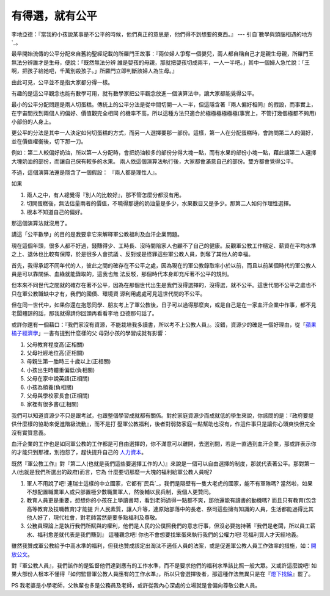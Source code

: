 有得選，就有公平
================================================================================

李地亞德：『當我的小孩說某事是不公平的時候，他們真正的意思是，他們得不到想要的東西。』 --- 引自`數學與頭腦相遇的地方`_。

最早開始流傳的公平分配來自舊約聖經記載的所羅門王故事：『兩位婦人爭奪一個嬰兒，兩人都自稱自己才是親生母親，所羅門王無法分辨誰才是生母，便說：「既然無法分辨
誰是嬰孩的母親，那就把嬰孩切成兩半，一人一半吧。」其中一個婦人急忙說：「王啊，把孩子給她吧，千萬別殺孩子。」所羅門立即判斷該婦人為生母。』

由此可見，公平並不是指大家都分得一樣。

有趣的是這公平觀念也能有數學可用，就有數學家把公平觀念放進一個演算法中，讓大家都能覺得公平。

最小的公平分配問題是兩人切蛋糕。傳統上的公平分法是從中間切開一人一半，但這隱含著『兩人偏好相同』的假設，而事實上，在宇宙間找到兩個人的偏好、價值觀完全相同
的機率不高，所以這種方法只適合於極極極極極極(事實上，不管打幾個極都不夠用)小部份的人身上。

更公平的分法是其中一人決定如何切蛋糕的方式，而另一人選擇要那一部份。這樣，第一人在分配蛋糕時，會詢問第二人的偏好，並在價值權衡後，切下那一刀。

例如：第二人較偏好奶油，所以第一人分配時，會把奶油較多的部份分得大塊一點，而有水果的部份小塊一點，藉此讓第二人選擇大塊奶油的部份，而讓自己保有較多的水果。
兩人依這個演算法執行後，大家都會滿意自己的部份。雙方都會覺得公平。

不過，這個演算法還是隱含了一個假設： 『兩人都是理性人』。

如果


1.  兩人之中，有人總覺得『別人的比較好』，那不管怎麼分都沒有用。
2.  切開蛋糕後，無法估量兩者的價值，不曉得那邊的奶油量是多少，水果數目又是多少。那第二人如何作理性選擇。
3.  根本不知道自己的偏好。

那這個演算法就沒用了。


講這「公平數學」的目的是我要拿它來解釋軍公教福利及血汗企業問題。

現在這個年頭，很多人都不好過，錢賺得少、工時長、沒時間陪家人也顧不了自己的健康。反觀軍公教工作穩定、薪資在平均水準之上、退休也比較有保障，於是很多人會抗議
、反對或是怪罪這些軍公教人員，剝奪了其他人的幸福。

首先，我得承認不同年代的人，彼此之間的確存在不公平之處，因為現在的軍公教錄取率小於以前，而且以前某個時代的軍公教人員是可以靠關係、血綠就能錄取的，這我也無
法反駁，那個時代本身即充斥著不公平的規則。

但本來不同世代之間就的確存在著不公平，因為在那個世代出生是我們沒得選擇的，沒得選，就不公平。這世代間不公平之處也不只在軍公教職缺中才有，我們的國債、環境資
源利用處處可見這世代間的不公平。

但在同一世代中，如果你還在抱怨同學、朋友考上了軍公教後，日子可以過得那麼爽，或是自己是在一家血汗企業中作事，都不見老闆體諒的話，那我就得請你回頭再看看李地
亞德那句話了。

或許你還有一個藉口：『我們家沒有資源，不能栽培我多讀書，所以考不上公教人員』。沒錯，資源少的確是一個好理由，從「`蘋果橘子經濟學`_」一書有提到什麼樣的父
母對小孩的學習成就有影響：


1.  父母教育程度高(正相關)
2.  父母社經地位高(正相關)
3.  母親生第一胎時三十歲以上(正相關)
4.  小孩出生時體重偏低(負相關)
5.  父母在家中說英語(正相關)
6.  小孩為領養(負相關)
7.  父母與學校家長會(正相關)
8.  家裡有很多書(正相關)

我們可以知道資源少不只是跟考試，也跟整個學習成就都有關係。對於家庭資源少而成就低的學生來說，你該問的是：『政府要提供什麼樣的協助來促進階級流動』，而不是打
壓軍公教福利，後者對弱勢家庭一點幫助也沒有，作這件事只是讓你心頭爽快但完全沒有實質意義。




血汗企業的工作也是如同軍公教的工作都是可自由選擇的，你不滿意可以離開，去選別間，若是一直遇到血汗企業，那或許表示你的才能只到那裡，別抱怨了，趕快提升自己的
`人力資本`_。




既然『軍公教工作』對『第二人(也就是我們這些要選擇工作的人)』來說是一個可以自由選擇的制度，那就代表著公平。那對第一人(也就是我們所選出的政府)而言，它為
什麼要切那麼一大塊的福利給軍公教人員呢?

1.  軍人不用說了吧! 連瑞士這樣的中立國家，它都有`民兵`_，我們是隔壁有一隻大老虎的國家，能不有軍隊嗎?
    當然啦，如果不想配置職業軍人或只部置極少數職業軍人，然後輔以民兵制，我個人更贊同。
2.  教育人員更是重要，想想你的小孩在上學讀書時，看到老師過得一點都不爽，那他還能有讀書的動機嗎? 而且只有教育(包含高等教育及技職教育)才能提
    升人民素質，讓人升等，連原始部落中的長老、祭司這些擁有知識的人員，生活都能過得比其他人好了，現代社會，對老師當然是要多點福利及尊敬。
3.  公務員理論上是執行我們所賦與的權利，他們是人民的公僕照我們的意志行事，但沒必要抱持著『我們是老闆，所以員工薪水、福利愈差就代表是我們賺到』
    這種觀念吧!  你也不會想要找笨蛋來執行我們的公權力吧!  花福利買人才天經地義。

雖然我贊成軍公教給予中高水準的福利，但我也贊成該定出淘汰不適任人員的法案，或是促進軍公教人員工作效率的措施，如：`開放公文`_。




對『軍公教人員』，我們該作的是監督他們達到應有的工作水準，而不是要求他們的福利水準該比照一般大眾。又或許這麼說吧!
如果大部份人根本不懂得『如何監督軍公教人員應有的工作水準』，所以只會選擇後者，那這種作法無異只是在『`燈下找錀`_』罷了。




PS 我老婆是小學老師，父執輩也多是公務員及老師，或許從我內心深處的立場就是會偏向尊敬公教人員。

.. _數學與頭腦相遇的地方: http://shopping.pchome.com.tw/DJAP0E-A45203149
.. _蘋果橘子經濟學: http://shopping.pchome.com.tw/DJAD04-A45275304
.. _人力資本: http://blog.hoamon.info/2011/07/blog-post.html
.. _民兵: http://en.wikipedia.org.cn-t.mk.gd/wiki/Military_of_Switzerland
.. _開放公文: http://blog.hoamon.info/2010/04/blog-post_09.html
.. _燈下找錀: http://tw.myblog.yahoo.com/chapin-21/article?mid=1858&next=1856
    &l=f&fid=76


.. author:: default
.. categories:: chinese
.. tags:: fair math, politic
.. comments::